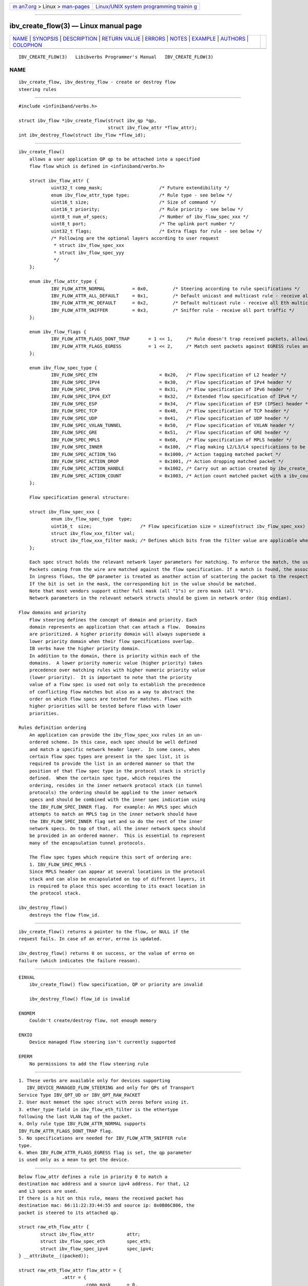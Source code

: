 .. container:: page-top

.. container:: nav-bar

   +----------------------------------+----------------------------------+
   | `m                               | `Linux/UNIX system programming   |
   | an7.org <../../../index.html>`__ | trainin                          |
   | > Linux >                        | g <http://man7.org/training/>`__ |
   | `man-pages <../index.html>`__    |                                  |
   +----------------------------------+----------------------------------+

--------------

ibv_create_flow(3) — Linux manual page
======================================

+-----------------------------------+-----------------------------------+
| `NAME <#NAME>`__ \|               |                                   |
| `SYNOPSIS <#SYNOPSIS>`__ \|       |                                   |
| `DESCRIPTION <#DESCRIPTION>`__ \| |                                   |
| `RETURN VALUE <#RETURN_VALUE>`__  |                                   |
| \| `ERRORS <#ERRORS>`__ \|        |                                   |
| `NOTES <#NOTES>`__ \|             |                                   |
| `EXAMPLE <#EXAMPLE>`__ \|         |                                   |
| `AUTHORS <#AUTHORS>`__ \|         |                                   |
| `COLOPHON <#COLOPHON>`__          |                                   |
+-----------------------------------+-----------------------------------+
| .. container:: man-search-box     |                                   |
+-----------------------------------+-----------------------------------+

::

   IBV_CREATE_FLOW(3)   Libibverbs Programmer's Manual   IBV_CREATE_FLOW(3)

NAME
-------------------------------------------------

::

          ibv_create_flow, ibv_destroy_flow - create or destroy flow
          steering rules


---------------------------------------------------------

::

          #include <infiniband/verbs.h>

          struct ibv_flow *ibv_create_flow(struct ibv_qp *qp,
                                           struct ibv_flow_attr *flow_attr);
          int ibv_destroy_flow(struct ibv_flow *flow_id);


---------------------------------------------------------------

::

      ibv_create_flow()
          allows a user application QP qp to be attached into a specified
          flow flow which is defined in <infiniband/verbs.h>

          struct ibv_flow_attr {
                  uint32_t comp_mask;                     /* Future extendibility */
                  enum ibv_flow_attr_type type;           /* Rule type - see below */
                  uint16_t size;                          /* Size of command */
                  uint16_t priority;                      /* Rule priority - see below */
                  uint8_t num_of_specs;                   /* Number of ibv_flow_spec_xxx */
                  uint8_t port;                           /* The uplink port number */
                  uint32_t flags;                         /* Extra flags for rule - see below */
                  /* Following are the optional layers according to user request
                   * struct ibv_flow_spec_xxx
                   * struct ibv_flow_spec_yyy
                   */
          };

          enum ibv_flow_attr_type {
                  IBV_FLOW_ATTR_NORMAL          = 0x0,         /* Steering according to rule specifications */
                  IBV_FLOW_ATTR_ALL_DEFAULT     = 0x1,         /* Default unicast and multicast rule - receive all Eth traffic which isn't steered to any QP */
                  IBV_FLOW_ATTR_MC_DEFAULT      = 0x2,         /* Default multicast rule - receive all Eth multicast traffic which isn't steered to any QP */
                  IBV_FLOW_ATTR_SNIFFER         = 0x3,         /* Sniffer rule - receive all port traffic */
          };

          enum ibv_flow_flags {
                  IBV_FLOW_ATTR_FLAGS_DONT_TRAP       = 1 << 1,     /* Rule doesn't trap received packets, allowing them to match lower prioritized rules */
                  IBV_FLOW_ATTR_FLAGS_EGRESS          = 1 << 2,     /* Match sent packets against EGRESS rules and carry associated actions if required */
          };

          enum ibv_flow_spec_type {
                  IBV_FLOW_SPEC_ETH                       = 0x20,   /* Flow specification of L2 header */
                  IBV_FLOW_SPEC_IPV4                      = 0x30,   /* Flow specification of IPv4 header */
                  IBV_FLOW_SPEC_IPV6                      = 0x31,   /* Flow specification of IPv6 header */
                  IBV_FLOW_SPEC_IPV4_EXT                  = 0x32,   /* Extended flow specification of IPv4 */
                  IBV_FLOW_SPEC_ESP                       = 0x34,   /* Flow specification of ESP (IPSec) header */
                  IBV_FLOW_SPEC_TCP                       = 0x40,   /* Flow specification of TCP header */
                  IBV_FLOW_SPEC_UDP                       = 0x41,   /* Flow specification of UDP header */
                  IBV_FLOW_SPEC_VXLAN_TUNNEL              = 0x50,   /* Flow specification of VXLAN header */
                  IBV_FLOW_SPEC_GRE                       = 0x51,   /* Flow specification of GRE header */
                  IBV_FLOW_SPEC_MPLS                      = 0x60,   /* Flow specification of MPLS header */
                  IBV_FLOW_SPEC_INNER                     = 0x100,  /* Flag making L2/L3/L4 specifications to be applied on the inner header */
                  IBV_FLOW_SPEC_ACTION_TAG                = 0x1000, /* Action tagging matched packet */
                  IBV_FLOW_SPEC_ACTION_DROP               = 0x1001, /* Action dropping matched packet */
                  IBV_FLOW_SPEC_ACTION_HANDLE             = 0x1002, /* Carry out an action created by ibv_create_flow_action_xxxx verb */
                  IBV_FLOW_SPEC_ACTION_COUNT              = 0x1003, /* Action count matched packet with a ibv_counters handle */
          };

          Flow specification general structure:

          struct ibv_flow_spec_xxx {
                  enum ibv_flow_spec_type  type;
                  uint16_t  size;                  /* Flow specification size = sizeof(struct ibv_flow_spec_xxx) */
                  struct ibv_flow_xxx_filter val;
                  struct ibv_flow_xxx_filter mask; /* Defines which bits from the filter value are applicable when looking for a match in the incoming packet */
          };

          Each spec struct holds the relevant network layer parameters for matching. To enforce the match, the user sets a mask for each parameter.
          Packets coming from the wire are matched against the flow specification. If a match is found, the associated flow actions are executed on the packet.
          In ingress flows, the QP parameter is treated as another action of scattering the packet to the respected QP.
          If the bit is set in the mask, the corresponding bit in the value should be matched.
          Note that most vendors support either full mask (all "1"s) or zero mask (all "0"s).
          Network parameters in the relevant network structs should be given in network order (big endian).

      Flow domains and priority
          Flow steering defines the concept of domain and priority. Each
          domain represents an application that can attach a flow.  Domains
          are prioritized. A higher priority domain will always supersede a
          lower priority domain when their flow specifications overlap.
          IB verbs have the higher priority domain.
          In addition to the domain, there is priority within each of the
          domains.  A lower priority numeric value (higher priority) takes
          precedence over matching rules with higher numeric priority value
          (lower priority).  It is important to note that the priority
          value of a flow spec is used not only to establish the precedence
          of conflicting flow matches but also as a way to abstract the
          order on which flow specs are tested for matches. Flows with
          higher priorities will be tested before flows with lower
          priorities.

      Rules definition ordering
          An application can provide the ibv_flow_spec_xxx rules in an un-
          ordered scheme. In this case, each spec should be well defined
          and match a specific network header layer.  In some cases, when
          certain flow spec types are present in the spec list, it is
          required to provide the list in an ordered manner so that the
          position of that flow spec type in the protocol stack is strictly
          defined.  When the certain spec type, which requires the
          ordering, resides in the inner network protocol stack (in tunnel
          protocols) the ordering should be applied to the inner network
          specs and should be combined with the inner spec indication using
          the IBV_FLOW_SPEC_INNER flag.  For example: An MPLS spec which
          attempts to match an MPLS tag in the inner network should have
          the IBV_FLOW_SPEC_INNER flag set and so do the rest of the inner
          network specs. On top of that, all the inner network specs should
          be provided in an ordered manner.  This is essential to represent
          many of the encapsulation tunnel protocols.

          The flow spec types which require this sort of ordering are:
          1. IBV_FLOW_SPEC_MPLS -
          Since MPLS header can appear at several locations in the protocol
          stack and can also be encapsulated on top of different layers, it
          is required to place this spec according to its exact location in
          the protocol stack.

      ibv_destroy_flow()
          destroys the flow flow_id.


-----------------------------------------------------------------

::

          ibv_create_flow() returns a pointer to the flow, or NULL if the
          request fails. In case of an error, errno is updated.

          ibv_destroy_flow() returns 0 on success, or the value of errno on
          failure (which indicates the failure reason).


-----------------------------------------------------

::

      EINVAL
          ibv_create_flow() flow specification, QP or priority are invalid

          ibv_destroy_flow() flow_id is invalid

      ENOMEM
          Couldn't create/destroy flow, not enough memory

      ENXIO
          Device managed flow steering isn't currently supported

      EPERM
          No permissions to add the flow steering rule


---------------------------------------------------

::

          1. These verbs are available only for devices supporting
             IBV_DEVICE_MANAGED_FLOW_STEERING and only for QPs of Transport
          Service Type IBV_QPT_UD or IBV_QPT_RAW_PACKET
          2. User must memset the spec struct with zeros before using it.
          3. ether_type field in ibv_flow_eth_filter is the ethertype
          following the last VLAN tag of the packet.
          4. Only rule type IBV_FLOW_ATTR_NORMAL supports
          IBV_FLOW_ATTR_FLAGS_DONT_TRAP flag.
          5. No specifications are needed for IBV_FLOW_ATTR_SNIFFER rule
          type.
          6. When IBV_FLOW_ATTR_FLAGS_EGRESS flag is set, the qp parameter
          is used only as a mean to get the device.


-------------------------------------------------------

::

          Below flow_attr defines a rule in priority 0 to match a
          destination mac address and a source ipv4 address. For that, L2
          and L3 specs are used.
          If there is a hit on this rule, means the received packet has
          destination mac: 66:11:22:33:44:55 and source ip: 0x0B86C806, the
          packet is steered to its attached qp.

          struct raw_eth_flow_attr {
                  struct ibv_flow_attr            attr;
                  struct ibv_flow_spec_eth        spec_eth;
                  struct ibv_flow_spec_ipv4       spec_ipv4;
          } __attribute__((packed));

          struct raw_eth_flow_attr flow_attr = {
                          .attr = {
                                  .comp_mask      = 0,
                                  .type           = IBV_FLOW_ATTR_NORMAL,
                                  .size           = sizeof(flow_attr),
                                  .priority       = 0,
                                  .num_of_specs   = 2,
                                  .port           = 1,
                                  .flags          = 0,
                          },
                          .spec_eth = {
                                  .type   = IBV_FLOW_SPEC_ETH,
                                  .size   = sizeof(struct ibv_flow_spec_eth),
                                  .val = {
                                          .dst_mac = {0x66, 0x11, 0x22, 0x33, 0x44, 0x55},
                                          .src_mac = { 0x00, 0x00, 0x00, 0x00, 0x00, 0x00},
                                          .ether_type = 0,
                                          .vlan_tag = 0,
                                  },
                                  .mask = {
                                          .dst_mac = { 0xFF, 0xFF, 0xFF, 0xFF, 0xFF, 0xFF},
                                          .src_mac = { 0xFF, 0xFF, 0xFF, 0xFF, 0xFF, 0xFF},
                                          .ether_type = 0,
                                          .vlan_tag = 0,
                                  }
                          },
                          .spec_ipv4 = {
                                  .type   = IBV_FLOW_SPEC_IPV4,
                                  .size   = sizeof(struct ibv_flow_spec_ipv4),
                                  .val = {
                                          .src_ip = 0x0B86C806,
                                          .dst_ip = 0,
                                  },
                                  .mask = {
                                          .src_ip = 0xFFFFFFFF,
                                          .dst_ip = 0,
                                  }
                          }
          };


-------------------------------------------------------

::

          Hadar Hen Zion <hadarh@mellanox.com>

          Matan Barak <matanb@mellanox.com>

          Yishai Hadas <yishaih@mellanox.com>

          Maor Gottlieb <maorg@mellanox.com>

COLOPHON
---------------------------------------------------------

::

          This page is part of the rdma-core (RDMA Core Userspace Libraries
          and Daemons) project.  Information about the project can be found
          at ⟨https://github.com/linux-rdma/rdma-core⟩.  If you have a bug
          report for this manual page, send it to
          linux-rdma@vger.kernel.org.  This page was obtained from the
          project's upstream Git repository
          ⟨https://github.com/linux-rdma/rdma-core.git⟩ on 2021-08-27.  (At
          that time, the date of the most recent commit that was found in
          the repository was 2021-08-18.)  If you discover any rendering
          problems in this HTML version of the page, or you believe there
          is a better or more up-to-date source for the page, or you have
          corrections or improvements to the information in this COLOPHON
          (which is not part of the original manual page), send a mail to
          man-pages@man7.org

   libibverbs                     2016-03-15             IBV_CREATE_FLOW(3)

--------------

--------------

.. container:: footer

   +-----------------------+-----------------------+-----------------------+
   | HTML rendering        |                       | |Cover of TLPI|       |
   | created 2021-08-27 by |                       |                       |
   | `Michael              |                       |                       |
   | Ker                   |                       |                       |
   | risk <https://man7.or |                       |                       |
   | g/mtk/index.html>`__, |                       |                       |
   | author of `The Linux  |                       |                       |
   | Programming           |                       |                       |
   | Interface <https:     |                       |                       |
   | //man7.org/tlpi/>`__, |                       |                       |
   | maintainer of the     |                       |                       |
   | `Linux man-pages      |                       |                       |
   | project <             |                       |                       |
   | https://www.kernel.or |                       |                       |
   | g/doc/man-pages/>`__. |                       |                       |
   |                       |                       |                       |
   | For details of        |                       |                       |
   | in-depth **Linux/UNIX |                       |                       |
   | system programming    |                       |                       |
   | training courses**    |                       |                       |
   | that I teach, look    |                       |                       |
   | `here <https://ma     |                       |                       |
   | n7.org/training/>`__. |                       |                       |
   |                       |                       |                       |
   | Hosting by `jambit    |                       |                       |
   | GmbH                  |                       |                       |
   | <https://www.jambit.c |                       |                       |
   | om/index_en.html>`__. |                       |                       |
   +-----------------------+-----------------------+-----------------------+

--------------

.. container:: statcounter

   |Web Analytics Made Easy - StatCounter|

.. |Cover of TLPI| image:: https://man7.org/tlpi/cover/TLPI-front-cover-vsmall.png
   :target: https://man7.org/tlpi/
.. |Web Analytics Made Easy - StatCounter| image:: https://c.statcounter.com/7422636/0/9b6714ff/1/
   :class: statcounter
   :target: https://statcounter.com/
